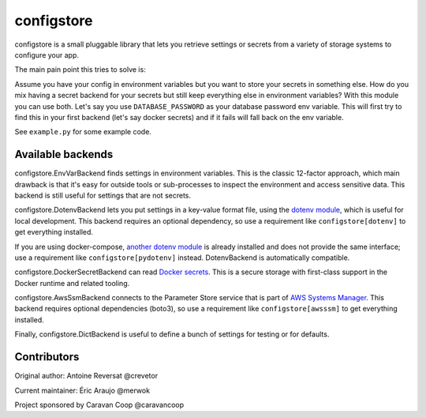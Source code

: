 ~~~~~~~~~~~~~
 configstore
~~~~~~~~~~~~~

configstore is a small pluggable library that lets you retrieve settings
or secrets from a variety of storage systems to configure your app.

The main pain point this tries to solve is:

Assume you have your config in environment variables but you want to store your secrets in something else.
How do you mix having a secret backend for your secrets but still keep everything else in environment variables?
With this module you can use both. Let's say you use ``DATABASE_PASSWORD`` as your database password env variable.
This will first try to find this in your first backend (let's say docker secrets) and if it fails will fall back on the env variable.

See ``example.py`` for some example code.


Available backends
------------------

configstore.EnvVarBackend finds settings in environment variables.  This is the classic
12-factor approach, which main drawback is that it's easy for outside tools or sub-processes
to inspect the environment and access sensitive data.  This backend is still useful for
settings that are not secrets.

configstore.DotenvBackend lets you put settings in a key-value format file, using the
`dotenv module`_, which is useful for local development.
This backend requires an optional dependency, so use a requirement like ``configstore[dotenv]``
to get everything installed.

If you are using docker-compose, `another dotenv module`_ is already installed and
does not provide the same interface; use a requirement like ``configstore[pydotenv]``
instead.  DotenvBackend is automatically compatible.

configstore.DockerSecretBackend can read `Docker secrets`_.
This is a secure storage with first-class support in the Docker runtime and related
tooling.

configstore.AwsSsmBackend connects to the Parameter Store service that
is part of `AWS Systems Manager`_.  This backend requires optional
dependencies (boto3), so use a requirement like ``configstore[awsssm]``
to get everything installed.

Finally, configstore.DictBackend is useful to define a bunch of settings
for testing or for defaults.

.. _docker secrets: https://docs.docker.com/engine/swarm/secrets/
.. _dotenv module: https://pypi.org/project/django-dotenv/
.. _another dotenv module: https://pypi.org/project/python-dotenv/
.. _aws systems manager: https://docs.aws.amazon.com/systems-manager/latest/APIReference/Welcome.html


Contributors
------------

Original author: Antoine Reversat @crevetor

Current maintainer: Éric Araujo @merwok

Project sponsored by Caravan Coop @caravancoop
